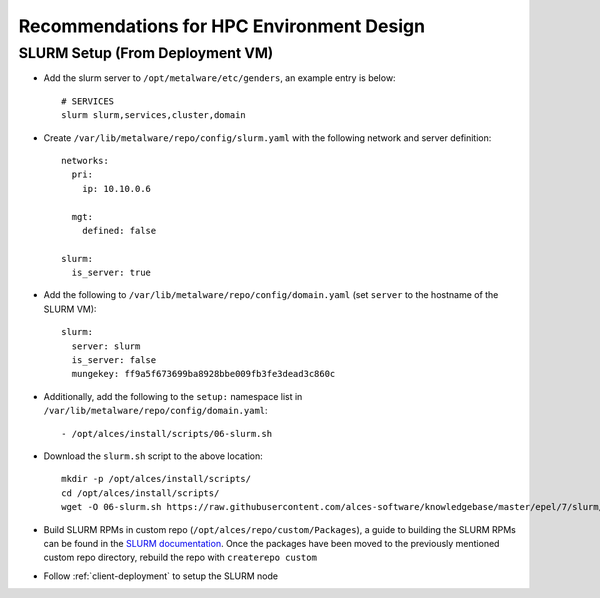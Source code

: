 .. _hpc-environment-guidelines:

Recommendations for HPC Environment Design
==========================================

SLURM Setup (From Deployment VM)
--------------------------------

- Add the slurm server to ``/opt/metalware/etc/genders``, an example entry is below::

    # SERVICES
    slurm slurm,services,cluster,domain

- Create ``/var/lib/metalware/repo/config/slurm.yaml`` with the following network and server definition::

    networks:
      pri:
        ip: 10.10.0.6
      
      mgt:
        defined: false
    
    slurm:
      is_server: true

- Add the following to ``/var/lib/metalware/repo/config/domain.yaml`` (set ``server`` to the hostname of the SLURM VM)::

    slurm:
      server: slurm
      is_server: false
      mungekey: ff9a5f673699ba8928bbe009fb3fe3dead3c860c

- Additionally, add the following to the ``setup:`` namespace list in ``/var/lib/metalware/repo/config/domain.yaml``::

    - /opt/alces/install/scripts/06-slurm.sh

- Download the ``slurm.sh`` script to the above location::

    mkdir -p /opt/alces/install/scripts/
    cd /opt/alces/install/scripts/
    wget -O 06-slurm.sh https://raw.githubusercontent.com/alces-software/knowledgebase/master/epel/7/slurm/slurm.sh

- Build SLURM RPMs in custom repo (``/opt/alces/repo/custom/Packages``), a guide to building the SLURM RPMs can be found in the `SLURM documentation <https://slurm.schedmd.com/quickstart_admin.html>`_. Once the packages have been moved to the previously mentioned custom repo directory, rebuild the repo with ``createrepo custom``

- Follow :ref:`client-deployment` to setup the SLURM node
